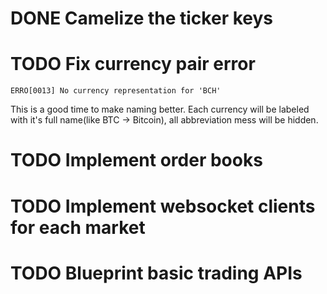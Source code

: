 * DONE Camelize the ticker keys
  CLOSED: [2017-08-15 Tue 12:51]
* TODO Fix currency pair error
  =ERRO[0013] No currency representation for 'BCH'=

  This is a good time to make naming better. Each currency will be labeled
  with it's full name(like BTC -> Bitcoin), all abbreviation mess will be hidden.
* TODO Implement order books
* TODO Implement websocket clients for each market
* TODO Blueprint basic trading APIs
